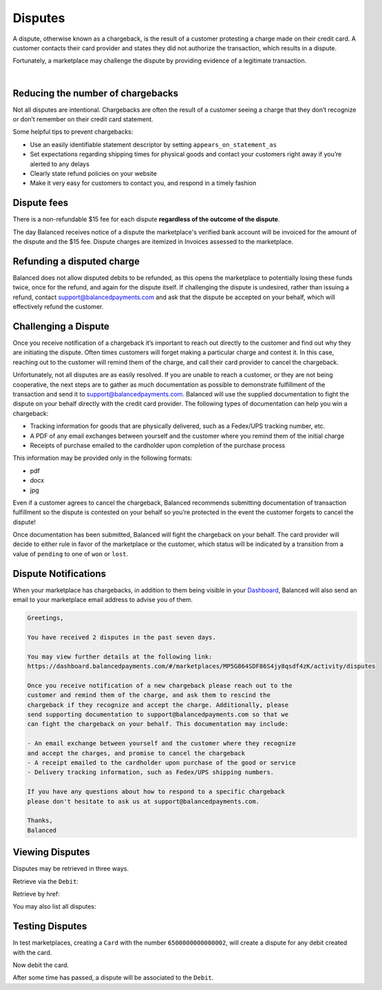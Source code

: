 .. _guides.disputes:

Disputes
==========

A dispute, otherwise known as a chargeback, is the result of a customer protesting
a charge made on their credit card. A customer contacts their card provider and states
they did not authorize the transaction, which results in a dispute.

Fortunately, a marketplace may challenge the dispute by providing evidence of a legitimate
transaction.


.. admonition:: References
  :header_class: alert alert-tab full-width alert-tab-persianBlue60
  :body_class: alert alert-persianBlue20 references

  .. cssclass:: mini-header

    API Specification

  - `Disputes Collection <https://github.com/balanced/balanced-api/blob/master/fixtures/disputes.json>`_
  - `Dispute Resource <https://github.com/balanced/balanced-api/blob/master/fixtures/_models/dispute.json>`_

  .. cssclass:: mini-header

    API Reference

  - `Create a Card </1.1/api/cards/#create-a-card-direct>`_
  - `Create a Card Debit </1.1/api/debits/#create-a-card-debit>`_
  - `Fetch a Debit Dispute </1.1/api/debits/#fetch-a-debit-dispute>`_
  - `Fetch a Dispute </1.1/api/disputes/#fetch-a-dispute>`_
  - `List All Disputes </1.1/api/disputes/#list-all-disputes>`_

|


Reducing the number of chargebacks
------------------------------------

Not all disputes are intentional. Chargebacks are often the result of a customer seeing
a charge that they don’t recognize or don’t remember on their credit card statement.

Some helpful tips to prevent chargebacks:

- Use an easily identifiable statement descriptor by setting ``appears_on_statement_as``
- Set expectations regarding shipping times for physical goods and contact your customers right away if you’re alerted to any delays
- Clearly state refund policies on your website
- Make it very easy for customers to contact you, and respond in a timely fashion


Dispute fees
---------------

There is a non-refundable $15 fee for each dispute **regardless of the outcome of the dispute**.

The day Balanced receives notice of a dispute the marketplace's verified bank account
will be invoiced for the amount of the dispute and the $15 fee. Dispute charges are itemized
in Invoices assessed to the marketplace.

.. note::
  :header_class: alert alert-tab
  :body_class: alert alert-green
  
  Invoices are also accessible via the `Dashboard`_.


Refunding a disputed charge
-------------------------------

Balanced does not allow disputed debits to be refunded, as this opens the marketplace
to potentially losing these funds twice, once for the refund, and again for the dispute
itself. If challenging the dispute is undesired, rather than issuing a refund, contact
support@balancedpayments.com and ask that the dispute be accepted on your behalf, which
will effectively refund the customer.


Challenging a Dispute
----------------------
Once you receive notification of a chargeback it’s important to reach out directly to
the customer and find out why they are initiating the dispute. Often times customers
will forget making a particular charge and contest it. In this case, reaching out to
the customer will remind them of the charge, and call their card provider to cancel
the chargeback.

.. note::
  :header_class: alert alert-tab-yellow
  :body_class: alert alert-yellow
  
  The $15 dispute fee will still be assessed even if the customer cancels the dispute.


Unfortunately, not all disputes are as easily resolved. If you are unable to reach a
customer, or they are not being cooperative, the next steps are to gather as much
documentation as possible to demonstrate fulfillment of the transaction and send it
to support@balancedpayments.com. Balanced will use the supplied documentation to
fight the dispute on your behalf directly with the credit card provider. The
following types of documentation can help you win a chargeback:


- Tracking information for goods that are physically delivered, such as a Fedex/UPS tracking number, etc.
- A PDF of any email exchanges between yourself and the customer where you remind them of the initial charge
- Receipts of purchase emailed to the cardholder upon completion of the purchase process

This information may be provided only in the following formats:

- pdf
- docx
- jpg

Even if a customer agrees to cancel the chargeback, Balanced recommends
submitting documentation of transaction fulfillment so the dispute is contested
on your behalf so you’re protected in the event the customer forgets to cancel
the dispute!

Once documentation has been submitted, Balanced will fight the chargeback on your
behalf. The card provider will decide to either rule in favor of the marketplace
or the customer, which status will be indicated by a transition from a value of
``pending`` to one of ``won`` or ``lost``. 


Dispute Notifications
-------------------------

When your marketplace has chargebacks, in addition to them being visible in your `Dashboard`_,
Balanced will also send an email to your marketplace email address to advise you of them.

.. code-block:: text

  Greetings, 

  You have received 2 disputes in the past seven days. 

  You may view further details at the following link:   
  https://dashboard.balancedpayments.com/#/marketplaces/MP5G864SDF86S4jy8qsdf4zK/activity/disputes 

  Once you receive notification of a new chargeback please reach out to the 
  customer and remind them of the charge, and ask them to rescind the 
  chargeback if they recognize and accept the charge. Additionally, please 
  send supporting documentation to support@balancedpayments.com so that we 
  can fight the chargeback on your behalf. This documentation may include: 

  - An email exchange between yourself and the customer where they recognize 
  and accept the charges, and promise to cancel the chargeback 
  - A receipt emailed to the cardholder upon purchase of the good or service 
  - Delivery tracking information, such as Fedex/UPS shipping numbers. 

  If you have any questions about how to respond to a specific chargeback 
  please don't hesitate to ask us at support@balancedpayments.com. 

  Thanks, 
  Balanced


Viewing Disputes
---------------------

Disputes may be retrieved in three ways.

Retrieve via the ``Debit``:

.. snippet:: debit-dispute-show


Retrieve by href:

.. snippet:: dispute-show


You may also list all disputes:

.. snippet:: dispute-list


.. note::
  :header_class: alert alert-tab
  :body_class: alert alert-green
  
  Disputes are also accessible via the `Dashboard`_.


Testing Disputes
------------------

In test marketplaces, creating a ``Card`` with the number ``6500000000000002``, will create a dispute for
any debit created with the card.


.. snippet:: card-create-dispute


Now debit the card.

.. snippet:: card-debit


After some time has passed, a dispute will be associated to the ``Debit``.




.. _Dashboard: https://dashboard.balancedpayments.com/


